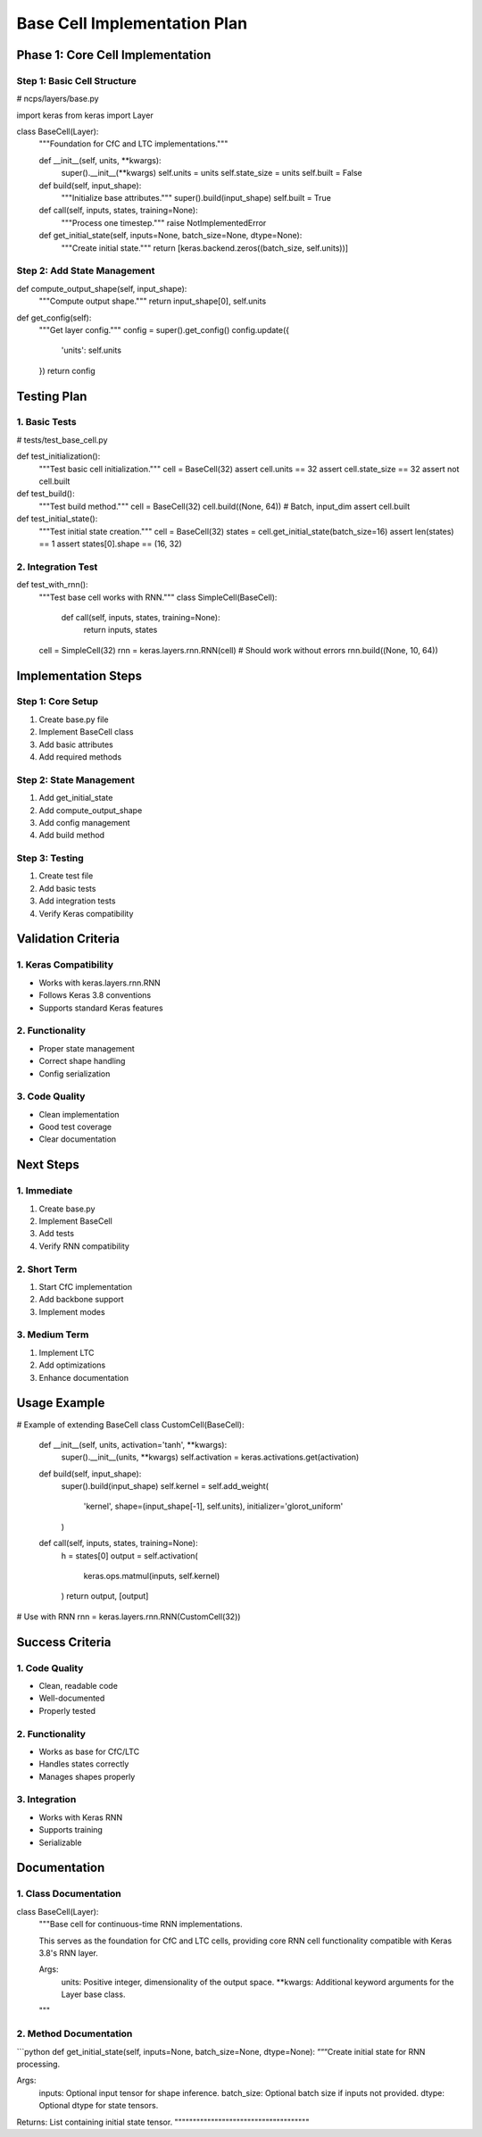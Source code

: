 Base Cell Implementation Plan
=============================

Phase 1: Core Cell Implementation
---------------------------------

Step 1: Basic Cell Structure
~~~~~~~~~~~~~~~~~~~~~~~~~~~~

.. code:: python

# ncps/layers/base.py

import keras
from keras import Layer

class BaseCell(Layer):
    """Foundation for CfC and LTC implementations."""

    def __init__(self, units, **kwargs):
        super().__init__(**kwargs)
        self.units = units
        self.state_size = units
        self.built = False

    def build(self, input_shape):
        """Initialize base attributes."""
        super().build(input_shape)
        self.built = True

    def call(self, inputs, states, training=None):
        """Process one timestep."""
        raise NotImplementedError

    def get_initial_state(self, inputs=None, batch_size=None, dtype=None):
        """Create initial state."""
        return [keras.backend.zeros((batch_size, self.units))]

Step 2: Add State Management
~~~~~~~~~~~~~~~~~~~~~~~~~~~~

.. code:: python

def compute_output_shape(self, input_shape):
    """Compute output shape."""
    return input_shape[0], self.units

def get_config(self):
    """Get layer config."""
    config = super().get_config()
    config.update({
        'units': self.units
    })
    return config

Testing Plan
------------

1. Basic Tests
~~~~~~~~~~~~~~

.. code:: python

# tests/test_base_cell.py

def test_initialization():
    """Test basic cell initialization."""
    cell = BaseCell(32)
    assert cell.units == 32
    assert cell.state_size == 32
    assert not cell.built

def test_build():
    """Test build method."""
    cell = BaseCell(32)
    cell.build((None, 64))  # Batch, input_dim
    assert cell.built

def test_initial_state():
    """Test initial state creation."""
    cell = BaseCell(32)
    states = cell.get_initial_state(batch_size=16)
    assert len(states) == 1
    assert states[0].shape == (16, 32)

2. Integration Test
~~~~~~~~~~~~~~~~~~~

.. code:: python

def test_with_rnn():
    """Test base cell works with RNN."""
    class SimpleCell(BaseCell):
        def call(self, inputs, states, training=None):
            return inputs, states

    cell = SimpleCell(32)
    rnn = keras.layers.rnn.RNN(cell)
    # Should work without errors
    rnn.build((None, 10, 64))

Implementation Steps
--------------------

Step 1: Core Setup
~~~~~~~~~~~~~~~~~~

1. Create base.py file
2. Implement BaseCell class
3. Add basic attributes
4. Add required methods

Step 2: State Management
~~~~~~~~~~~~~~~~~~~~~~~~

1. Add get_initial_state
2. Add compute_output_shape
3. Add config management
4. Add build method

Step 3: Testing
~~~~~~~~~~~~~~~

1. Create test file
2. Add basic tests
3. Add integration tests
4. Verify Keras compatibility

Validation Criteria
-------------------

1. Keras Compatibility
~~~~~~~~~~~~~~~~~~~~~~

- Works with keras.layers.rnn.RNN
- Follows Keras 3.8 conventions
- Supports standard Keras features

2. Functionality
~~~~~~~~~~~~~~~~

- Proper state management
- Correct shape handling
- Config serialization

3. Code Quality
~~~~~~~~~~~~~~~

- Clean implementation
- Good test coverage
- Clear documentation

Next Steps
----------

1. Immediate
~~~~~~~~~~~~

1. Create base.py
2. Implement BaseCell
3. Add tests
4. Verify RNN compatibility

2. Short Term
~~~~~~~~~~~~~

1. Start CfC implementation
2. Add backbone support
3. Implement modes

3. Medium Term
~~~~~~~~~~~~~~

1. Implement LTC
2. Add optimizations
3. Enhance documentation

Usage Example
-------------

.. code:: python

# Example of extending BaseCell
class CustomCell(BaseCell):
    def __init__(self, units, activation='tanh', **kwargs):
        super().__init__(units, **kwargs)
        self.activation = keras.activations.get(activation)

    def build(self, input_shape):
        super().build(input_shape)
        self.kernel = self.add_weight(
            'kernel',
            shape=(input_shape[-1], self.units),
            initializer='glorot_uniform'
        )

    def call(self, inputs, states, training=None):
        h = states[0]
        output = self.activation(
            keras.ops.matmul(inputs, self.kernel)
        )
        return output, [output]

# Use with RNN
rnn = keras.layers.rnn.RNN(CustomCell(32))

Success Criteria
----------------

.. _code-quality-1:

1. Code Quality
~~~~~~~~~~~~~~~

- Clean, readable code
- Well-documented
- Properly tested

.. _functionality-1:

2. Functionality
~~~~~~~~~~~~~~~~

- Works as base for CfC/LTC
- Handles states correctly
- Manages shapes properly

3. Integration
~~~~~~~~~~~~~~

- Works with Keras RNN
- Supports training
- Serializable

Documentation
-------------

1. Class Documentation
~~~~~~~~~~~~~~~~~~~~~~

.. code:: python

class BaseCell(Layer):
    """Base cell for continuous-time RNN implementations.

    This serves as the foundation for CfC and LTC cells,
    providing core RNN cell functionality compatible with
    Keras 3.8's RNN layer.

    Args:
        units: Positive integer, dimensionality of the output space.
        **kwargs: Additional keyword arguments for the Layer base class.
    """

2. Method Documentation
~~~~~~~~~~~~~~~~~~~~~~~

\```python def get_initial_state(self, inputs=None, batch_size=None,
dtype=None): “““Create initial state for RNN processing.

::

Args:
    inputs: Optional input tensor for shape inference.
    batch_size: Optional batch size if inputs not provided.
    dtype: Optional dtype for state tensors.

Returns:
List containing initial state tensor.
"""""""""""""""""""""""""""""""""""""
